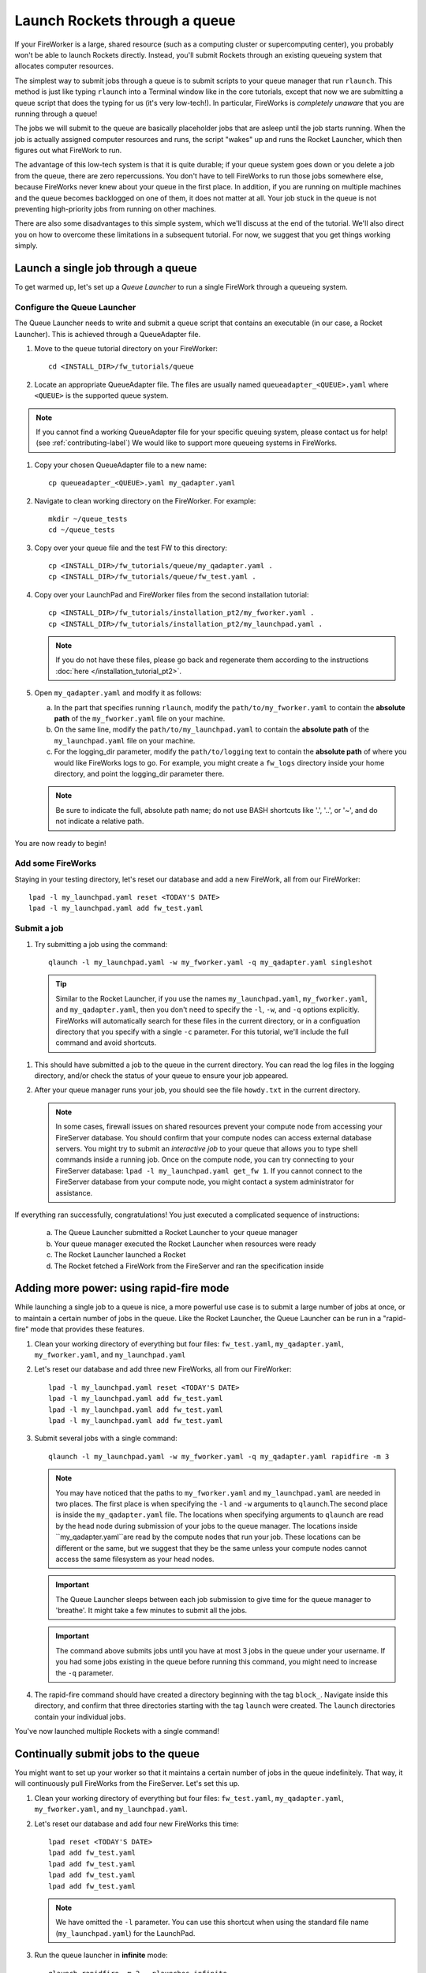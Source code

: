 ==============================
Launch Rockets through a queue
==============================

If your FireWorker is a large, shared resource (such as a computing cluster or supercomputing center), you probably won't be able to launch Rockets directly. Instead, you'll submit Rockets through an existing queueing system that allocates computer resources.

The simplest way to submit jobs through a queue is to submit scripts to your queue manager that run ``rlaunch``. This method is just like typing ``rlaunch`` into a Terminal window like in the core tutorials, except that now we are submitting a queue script that does the typing for us (it's very low-tech!). In particular, FireWorks is *completely unaware* that you are running through a queue!

The jobs we will submit to the queue are basically placeholder jobs that are asleep until the job starts running. When the job is actually assigned computer resources and runs, the script "wakes" up and runs the Rocket Launcher, which then figures out what FireWork to run.

The advantage of this low-tech system is that it is quite durable; if your queue system goes down or you delete a job from the queue, there are zero repercussions. You don't have to tell FireWorks to run those jobs somewhere else, because FireWorks never knew about your queue in the first place. In addition, if you are running on multiple machines and the queue becomes backlogged on one of them, it does not matter at all. Your job stuck in the queue is not preventing high-priority jobs from running on other machines.

There are also some disadvantages to this simple system, which we'll discuss at the end of the tutorial. We'll also direct you on how to overcome these limitations in a subsequent tutorial. For now, we suggest that you get things working simply.

Launch a single job through a queue
===================================

To get warmed up, let's set up a *Queue Launcher* to run a single FireWork through a queueing system.

Configure the Queue Launcher
----------------------------

The Queue Launcher needs to write and submit a queue script that contains an executable (in our case, a Rocket Launcher). This is achieved through a QueueAdapter file.

1. Move to the ``queue`` tutorial directory on your FireWorker::

    cd <INSTALL_DIR>/fw_tutorials/queue

#. Locate an appropriate QueueAdapter file. The files are usually named ``queueadapter_<QUEUE>.yaml`` where ``<QUEUE>`` is the supported queue system.

.. note:: If you cannot find a working QueueAdapter file for your specific queuing system, please contact us for help! (see :ref:`contributing-label`) We would like to support more queueing systems in FireWorks.

#. Copy your chosen QueueAdapter file to a new name::

    cp queueadapter_<QUEUE>.yaml my_qadapter.yaml

#. Navigate to clean working directory on the FireWorker. For example::

    mkdir ~/queue_tests
    cd ~/queue_tests

#. Copy over your queue file and the test FW to this directory::

    cp <INSTALL_DIR>/fw_tutorials/queue/my_qadapter.yaml .
    cp <INSTALL_DIR>/fw_tutorials/queue/fw_test.yaml .

#. Copy over your LaunchPad and FireWorker files from the second installation tutorial::

    cp <INSTALL_DIR>/fw_tutorials/installation_pt2/my_fworker.yaml .
    cp <INSTALL_DIR>/fw_tutorials/installation_pt2/my_launchpad.yaml .

   .. note:: If you do not have these files, please go back and regenerate them according to the instructions :doc:`here </installation_tutorial_pt2>`.

#. Open ``my_qadapter.yaml`` and modify it as follows:

   a. In the part that specifies running ``rlaunch``, modify the ``path/to/my_fworker.yaml`` to contain the **absolute path** of the ``my_fworker.yaml`` file on your machine.

   b. On the same line, modify the ``path/to/my_launchpad.yaml`` to contain the **absolute path** of the ``my_launchpad.yaml`` file on your machine.

   c. For the logging_dir parameter, modify the ``path/to/logging`` text to contain the **absolute path** of where you would like FireWorks logs to go. For example, you might create a ``fw_logs`` directory inside your home directory, and point the logging_dir parameter there.

   .. note:: Be sure to indicate the full, absolute path name; do not use BASH shortcuts like '.', '..', or '~', and do not indicate a relative path.

You are now ready to begin!

Add some FireWorks
------------------

Staying in your testing directory, let's reset our database and add a new FireWork, all from our FireWorker::

    lpad -l my_launchpad.yaml reset <TODAY'S DATE>
    lpad -l my_launchpad.yaml add fw_test.yaml

Submit a job
------------

1. Try submitting a job using the command::

    qlaunch -l my_launchpad.yaml -w my_fworker.yaml -q my_qadapter.yaml singleshot

  .. tip:: Similar to the Rocket Launcher, if you use the names ``my_launchpad.yaml``, ``my_fworker.yaml``, and ``my_qadapter.yaml``, then you don't need to specify the ``-l``, ``-w``, and ``-q`` options explicitly. FireWorks will automatically search for these files in the current directory, or in a configuation directory that you specify with a single ``-c`` parameter. For this tutorial, we'll include the full command and avoid shortcuts.

#. This should have submitted a job to the queue in the current directory. You can read the log files in the logging directory, and/or check the status of your queue to ensure your job appeared.

#. After your queue manager runs your job, you should see the file ``howdy.txt`` in the current directory.

   .. note:: In some cases, firewall issues on shared resources prevent your compute node from accessing your FireServer database. You should confirm that your compute nodes can access external database servers. You might try to submit an *interactive job* to your queue that allows you to type shell commands inside a running job. Once on the compute node, you can try connecting to your FireServer database: ``lpad -l my_launchpad.yaml get_fw 1``. If you cannot connect to the FireServer database from your compute node, you might contact a system administrator for assistance.

If everything ran successfully, congratulations! You just executed a complicated sequence of instructions:

   a. The Queue Launcher submitted a Rocket Launcher to your queue manager
   b. Your queue manager executed the Rocket Launcher when resources were ready
   c. The Rocket Launcher launched a Rocket
   d. The Rocket fetched a FireWork from the FireServer and ran the specification inside


Adding more power: using rapid-fire mode
========================================

While launching a single job to a queue is nice, a more powerful use case is to submit a large number of jobs at once, or to maintain a certain number of jobs in the queue. Like the Rocket Launcher, the Queue Launcher can be run in a "rapid-fire" mode that provides these features.

1. Clean your working directory of everything but four files: ``fw_test.yaml``, ``my_qadapter.yaml``, ``my_fworker.yaml``, and ``my_launchpad.yaml``

#. Let's reset our database and add three new FireWorks, all from our FireWorker::

    lpad -l my_launchpad.yaml reset <TODAY'S DATE>
    lpad -l my_launchpad.yaml add fw_test.yaml
    lpad -l my_launchpad.yaml add fw_test.yaml
    lpad -l my_launchpad.yaml add fw_test.yaml

#. Submit several jobs with a single command::

    qlaunch -l my_launchpad.yaml -w my_fworker.yaml -q my_qadapter.yaml rapidfire -m 3

   .. note:: You may have noticed that the paths to ``my_fworker.yaml`` and ``my_launchpad.yaml`` are needed in two places. The first place is when specifying the ``-l`` and ``-w`` arguments to ``qlaunch``.The second place is inside the ``my_qadapter.yaml`` file.  The locations when specifying arguments to ``qlaunch`` are read by the head node during submission of your jobs to the queue manager. The locations inside ``my_qadapter.yaml``are read by the compute nodes that run your job. These locations can be different or the same, but we suggest that they be the same unless your compute nodes cannot access the same filesystem as your head nodes.

   .. important:: The Queue Launcher sleeps between each job submission to give time for the queue manager to 'breathe'. It might take a few minutes to submit all the jobs.

   .. important:: The command above submits jobs until you have at most 3 jobs in the queue under your username. If you had some jobs existing in the queue before running this command, you might need to increase the ``-q`` parameter.

#. The rapid-fire command should have created a directory beginning with the tag ``block_``. Navigate inside this directory, and confirm that three directories starting with the tag ``launch`` were created. The ``launch`` directories contain your individual jobs.

You've now launched multiple Rockets with a single command!

Continually submit jobs to the queue
====================================

You might want to set up your worker so that it maintains a certain number of jobs in the queue indefinitely. That way, it will continuously pull FireWorks from the FireServer. Let's set this up.

#. Clean your working directory of everything but four files: ``fw_test.yaml``, ``my_qadapter.yaml``, ``my_fworker.yaml``, and ``my_launchpad.yaml``.

#. Let's reset our database and add four new FireWorks this time::

    lpad reset <TODAY'S DATE>
    lpad add fw_test.yaml
    lpad add fw_test.yaml
    lpad add fw_test.yaml
    lpad add fw_test.yaml

   .. note:: We have omitted the ``-l`` parameter. You can use this shortcut when using the standard file name (``my_launchpad.yaml``) for the LaunchPad.

#. Run the queue launcher in **infinite** mode::

    qlaunch rapidfire -m 2 --nlaunches infinite

   .. note:: We have used the shortcut of omitting the ``-l``, ``w``, and ``q`` parameters when using standard file names.

#. This command will always maintain 2 jobs in the queue. When a job finishes, another will be submitted to take its place!

Running multiple Rockets per queue job
======================================

So far, each queue script we submitted has only one job. We can also submit multiple jobs per queue script by running the ``rapidfire`` option of the *Rocket Launcher* inside the Queue Launcher. Then, a single queue script will run multiple Rockets.

#. Clean your working directory of everything but four files: ``fw_test.yaml``, ``my_qadapter.yaml``, ``my_fworker.yaml``, and ``my_launchpad.yaml``.

#. Copy your QueueAdapter file to ``my_qp_multi.yaml``::

    cp my_qadapter.yaml my_qp_multi.yaml

#. Edit ``my_qp_multi.yaml`` as follows:

    a. In the part that specifies running ``rlaunch``, modify the ``singleshot`` text to read ``rapidfire``.

#. Let's add three FireWorks to the LaunchPad and submit a *single* queue script::

    lpad reset <TODAY'S DATE>
    lpad add fw_test.yaml
    lpad add fw_test.yaml
    lpad add fw_test.yaml
    qlaunch -q my_qp_multi.yaml singleshot

#. You should confirm that only a single job got submitted to the queue. However, when the job starts running, you'll see that all three of your jobs completed in separate ``launcher_`` directories!

.. warning:: Currently, we do not recommend running in this mode unless you are confident that all jobs can finish before the walltime expires. Otherwise, you might run into a situation where the walltime kills one of your jobs mid-run. In future tutorials and FireWorks versions, we'll demonstrate how to handle this case cleanly. For now, we suggest you stick to 1 FireWork per queue script unless you know what you are doing!


More information
================

#. As with all FireWorks scripts, you can run the built-in help for more information::

    qlaunch -h
    qlaunch singleshot -h
    qlaunch rapidfire -h

Limitations and Next Steps
==========================

The information in this tutorial might be all you need to automate your application. However, as we noted previously, there are some limitations to running under a model in which FireWorks is completely unaware of the existence of queues. Some limitations include:

1. **You can't track how many of your jobs are queued**

Since FireWorks is unaware of your queue, there's no way to track how many of your jobs are queued up on various machines. You'll have to wait until they start running before their presence is reported to FireWorks.

2. **You might submit too many jobs to the queue**

It's possible to submit more queue scripts than exist jobs in the database. Before submitting a queue script, the Queue Launcher checks that at least one unstarted job exists in the database. However, let's take an example where you have one FireWork in the database that's ready to run. Nothing in the current system prevents you from using the Queue Launcher to rapid-fire 20 jobs to the queue.  You won't be prevented from submitting queue scripts until that FireWork has actually started running.

If the number of jobs in your database is kept much higher than the number of jobs you keep in your queues, then you shouldn't run into this problem at all; all your submitted queue scripts will always find a job to run. Even if this is not the case, the additional queue scripts should pose only a minor penalty. Any extra queue scripts will wake up, find nothing to do, and exit without wasting more than few seconds of computer time. If you are using rapid-fire mode, you'll also end up with an additional ``launcher_`` directory.

3. **You can't easily tailor queue parameters (e.g. walltime) individually for each the job**

Perhaps the most severe limitation is that the Queue Launcher submits queue scripts with identical queue parameters (e.g., all jobs will have the same walltime, use the same number of cores, etc.)

If you have just two or three sets of queue parameters for your different job types, you can work around this limitation. First, recall that you can use the FireWorker file to restrict which jobs get run (see tutorial). If you have two types of jobs, you can run *two* Queue Launchers. Each of these Queue Launchers use different queue parameters, corresponding to the two types of jobs you'd like to run. In addition, each Queue Launcher should be run with a corresponding FireWorker that restricts that jobs for that launcher to the desired job type.

While this solution works for a few different job types, it is not practical if you have many job types. In addition, it requires some coordination between FireWork categories, FireWorkers, and Queue Launchers. Therefore, if setting multiple sets of queue parameters is needed for your application, we suggest that you read on for a solution.

Next step: reserving FireWorks to overcome limitations
------------------------------------------------------

If you feel these limitations severely impact your workflow, you should forge on to the next tutorial: :doc:`Reserving FireWorks upon queue submission </queue_tutorial_pt2>`. We'll explain how *reserving* FireWorks upon queue submission can solve the limitations of simple queue submission, at the expense of added complexity.

.. note:: If you are planning to complete the next tutorial, you should save your working directory with the files: ``fw_test.yaml``, ``my_qadapter.yaml``, ``my_fworker.yaml``, and ``my_launchpad.yaml``. We'll use it in the next tutorial.